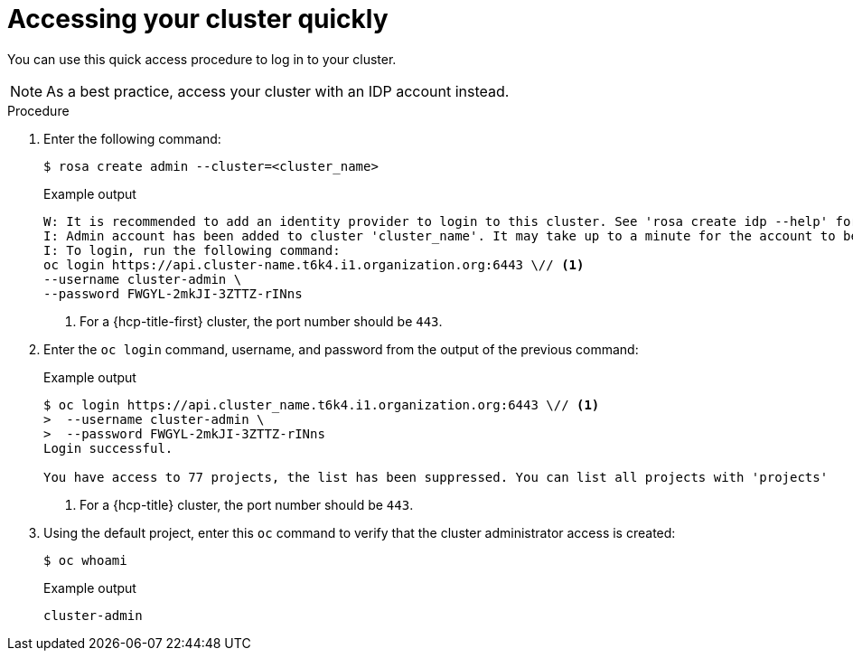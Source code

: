 // Module included in the following assemblies:
//
// * rosa_install_access_delete_clusters/rosa_getting_started_iam/rosa-accessing-cluster.adoc
// * rosa_install_access_delete_clusters/rosa-sts-accessing-cluster.adoc

:_mod-docs-content-type: PROCEDURE
[id="rosa-accessing-your-cluster-quick_{context}"]
= Accessing your cluster quickly

You can use this quick access procedure to log in to your cluster.

[NOTE]
====
As a best practice, access your cluster with an IDP account instead.
====

.Procedure

. Enter the following command:
+
[source,terminal]
----
$ rosa create admin --cluster=<cluster_name>
----
+

.Example output
[source,terminal]
----
W: It is recommended to add an identity provider to login to this cluster. See 'rosa create idp --help' for more information.
I: Admin account has been added to cluster 'cluster_name'. It may take up to a minute for the account to become active.
I: To login, run the following command:
oc login https://api.cluster-name.t6k4.i1.organization.org:6443 \// <1>
--username cluster-admin \
--password FWGYL-2mkJI-3ZTTZ-rINns
----
<1> For a {hcp-title-first} cluster, the port number should be `443`.

. Enter the `oc login` command, username, and password from the output of the previous command:

+

.Example output
[source,terminal]
----
$ oc login https://api.cluster_name.t6k4.i1.organization.org:6443 \// <1>
>  --username cluster-admin \
>  --password FWGYL-2mkJI-3ZTTZ-rINns
Login successful.

You have access to 77 projects, the list has been suppressed. You can list all projects with 'projects'
----
<1> For a {hcp-title} cluster, the port number should be `443`.

. Using the default project, enter this `oc` command to verify that the cluster administrator access is created:
+
[source,terminal]
----
$ oc whoami
----
+

.Example output
[source,terminal]
----
cluster-admin
----
